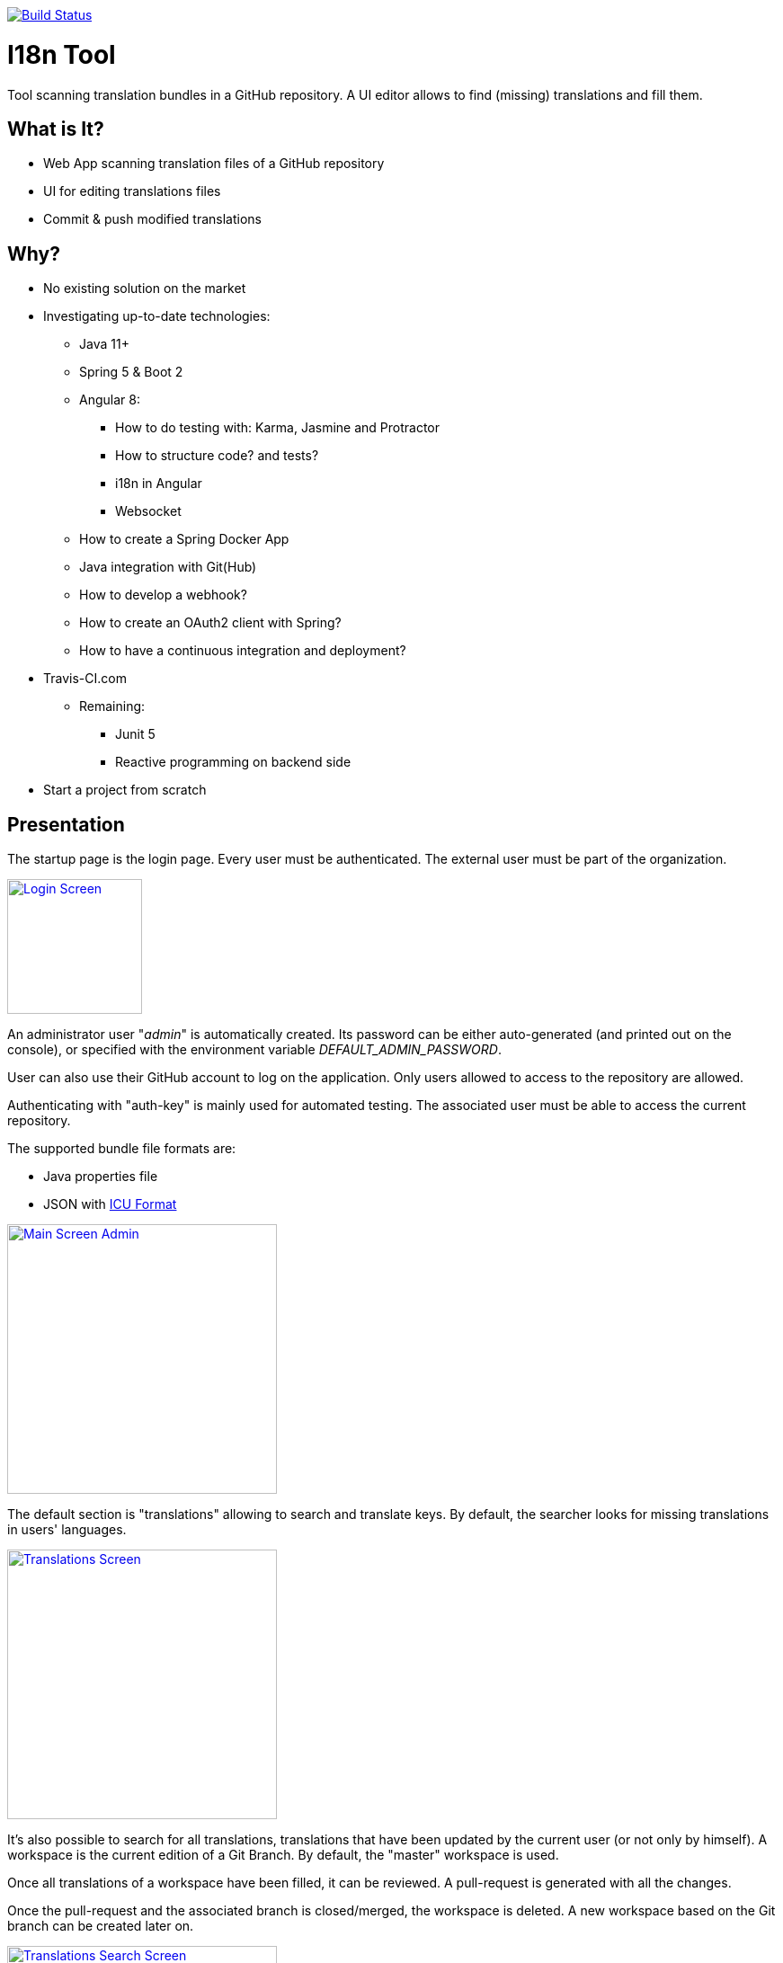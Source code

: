 [link=https://travis-ci.org/sebge2/i18n-tool]
image::https://travis-ci.org/sebge2/i18n-tool.svg?branch=master[Build Status]

= I18n Tool
Tool scanning translation bundles in a GitHub repository. A UI editor allows to find (missing) translations and fill them.


== What is It?
* Web App scanning translation files of a GitHub repository
* UI for editing translations files
* Commit & push modified translations


== Why?

* No existing solution on the market
* Investigating up-to-date technologies: 
    ** Java 11+
    ** Spring 5 & Boot 2
    ** Angular 8:
        *** How to do testing with: Karma, Jasmine and Protractor
        *** How to structure code? and tests?
        *** i18n in Angular
        *** Websocket
    ** How to create a Spring Docker App
    ** Java integration with Git(Hub)
    ** How to develop a webhook?
    ** How to create an OAuth2 client with Spring?
    ** How to have a continuous integration and deployment?
        * Travis-CI.com
    ** Remaining:
        *** Junit 5
        *** Reactive programming on backend side
* Start a project from scratch


== Presentation

The startup page is the login page. Every user must be authenticated.
The external user must be part of the organization.

[link=./doc/login-screen.png]
image::./doc/login-screen.png[Login Screen,150]

An administrator user "_admin_" is automatically created.
Its password can be either auto-generated (and printed out on the console),
or specified with the environment variable _DEFAULT_ADMIN_PASSWORD_.

User can also use their GitHub account to log on the application. Only users allowed to access to the
repository are allowed.

Authenticating with "auth-key" is mainly used for automated testing.
The associated user must be able to access the current repository.

The supported bundle file formats are:

* Java properties file
* JSON with http://userguide.icu-project.org/formatparse/messages[ICU Format]


[link=./doc/main-screen-admin.png]
image::./doc/main-screen-admin.png[Main Screen Admin,300]

The default section is "translations" allowing to search and translate keys.
By default, the searcher looks for missing translations in users' languages.


[link=./doc/translations-screen.png]
image::./doc/translations-screen.png[Translations Screen,300]

It's also possible to search for all translations, translations that have been updated
by the current user (or not only by himself). A workspace is the current
edition of a Git Branch. By default, the "master" workspace is used.

Once all translations of a workspace have been filled, it
can be reviewed. A pull-request is generated with all the changes.

Once the pull-request and the associated branch is closed/merged, the workspace
is deleted. A new workspace based on the Git branch can be created later on.

[link=./doc/translations-search-screen.png]
image::./doc/translations-search-screen.png[Translations Search Screen,300]


== Environment Setup
=== Travis Configuration

The following environment variables are needed by this Travis-CI build:

* AWS_ACCESS_KEY=   **
* AWS_SECRET_KEY=**
* AWS_BUCKET_NAME=**
* DOCKER_PASSWORD=**
* DOCKER_USERNAME=**
* E2E_SERVER_PORT=8080
* E2E_GIT_HUB_AUTH_TOKEN=**

There are 4 jobs:

. Build of front and back including unit tests. The docker image is build as a candidate.
. E2E tests. The application is launched in the building container.
. The docker image is deployed in the image registry. The candidate image is tagged as the final one.
. The application is deployed

[link=./doc/travis-ci.png]
image::./doc/travis-ci.png[Travis-CI Build result,300]

=== Amazon EB Configuration

The following environment variables must be setup on Amazon Elastic Bean Stalk:

* SERVER_PORT
* DOCKER_IMAGE_VERSION
* GIT_HUB_OAUTH_CLIENT
* GIT_HUB_OAUTH_SECRET
* GIT_HUB_REPO_USER_NAME
* GIT_HUB_REPO_NAME
* GIT_HUB_WEBHOOK_SECRET
* DEFAULT_ADMIN_PASSWORD (optional)

The EB environment must use an IAM role allowing to attach an EC2 volume.
Either modify the existing role _aws-elasticbeanstalk-ec2-service-role_, or create a dedicated role. https://docs.aws.amazon.com/IAM/latest/UserGuide/reference_policies_examples_ec2_volumes-instance.html[AWS DOcumentation]


== Technical Documentation

=== Unit Tests

The build result provides (in _/target_) a report of the code coverage:

[link=./doc/unit-test-coverage.png]
image::./doc/unit-test-coverage.png[Report of Unit Test coverage,250]

=== E2E Tests

The build result provides (in _/target_) a report of all the executed tests.
It also includes snapshots after the execution of every test:

[link=./doc/e2e-test-report.png]
image::./doc/e2e-test-report.png[Report of E2E Tests,250]

=== Backend Endpoints

* /api/*
* /ws/*
* /auth/*
    * /auth/oauth2/authorize-client/{client-registration-id}
    * /auth/oauth2/code/{code}
    
=== Angular Routes

* /login
* /logout/success